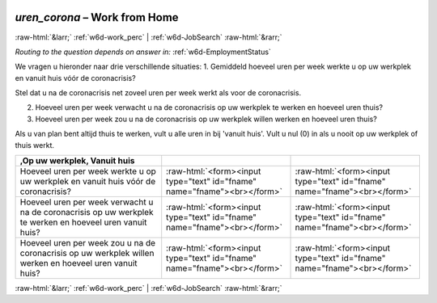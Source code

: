.. _w6d-uren_corona: 

 
 .. role:: raw-html(raw) 
        :format: html 
 
`uren_corona` – Work from Home
============================================ 


:raw-html:`&larr;` :ref:`w6d-work_perc` | :ref:`w6d-JobSearch` :raw-html:`&rarr;` 
 
*Routing to the question depends on answer in:* :ref:`w6d-EmploymentStatus` 

We vragen u hieronder naar drie verschillende situaties:
1. Gemiddeld hoeveel uren per week werkte u op uw werkplek en vanuit huis vóór de coronacrisis?

Stel dat u na de coronacrisis net zoveel uren per week werkt als voor de coronacrisis.

2. Hoeveel uren per week verwacht u na de coronacrisis op uw werkplek te werken en hoeveel uren thuis?
3. Hoeveel uren per week zou u na de coronacrisis op uw werkplek willen werken en hoeveel uren thuis?

Als u van plan bent altijd thuis te werken, vult u alle uren in bij 'vanuit huis'.
Vult u nul (0) in als u nooit op uw werkplek of thuis werkt.
 
.. csv-table:: 
   :header: ,Op uw werkplek, Vanuit huis
   :delim: | 
 
           Hoeveel uren per week werkte u op uw werkplek en vanuit huis vóór de coronacrisis? | :raw-html:`<form><input type="text" id="fname" name="fname"><br></form>` | :raw-html:`<form><input type="text" id="fname" name="fname"><br></form>` 
           Hoeveel uren per week verwacht u na de coronacrisis op uw werkplek te werken en hoeveel uren vanuit huis? | :raw-html:`<form><input type="text" id="fname" name="fname"><br></form>` | :raw-html:`<form><input type="text" id="fname" name="fname"><br></form>` 
           Hoeveel uren per week zou u na de coronacrisis op uw werkplek willen werken en hoeveel uren vanuit huis? | :raw-html:`<form><input type="text" id="fname" name="fname"><br></form>` | :raw-html:`<form><input type="text" id="fname" name="fname"><br></form>` 

.. image:: ../_screenshots/w6-uren_corona.png 


:raw-html:`&larr;` :ref:`w6d-work_perc` | :ref:`w6d-JobSearch` :raw-html:`&rarr;` 
 
